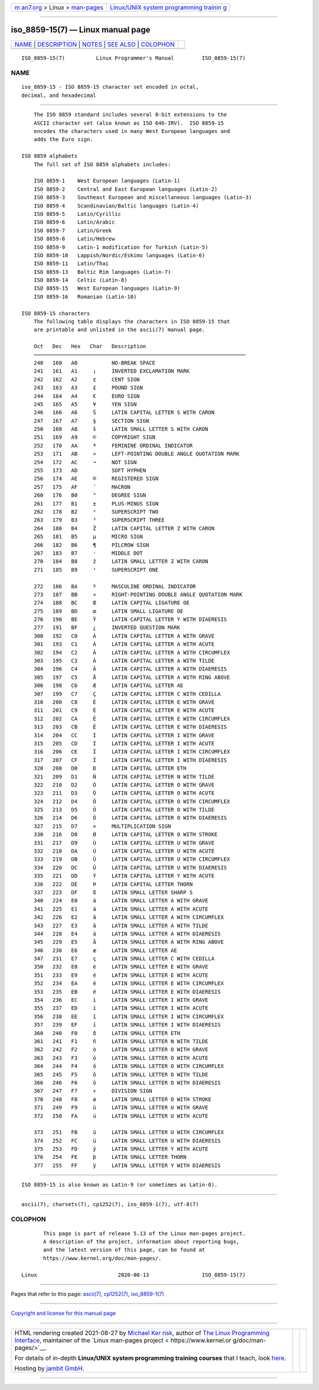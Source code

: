 .. container:: page-top

.. container:: nav-bar

   +----------------------------------+----------------------------------+
   | `m                               | `Linux/UNIX system programming   |
   | an7.org <../../../index.html>`__ | trainin                          |
   | > Linux >                        | g <http://man7.org/training/>`__ |
   | `man-pages <../index.html>`__    |                                  |
   +----------------------------------+----------------------------------+

--------------

iso_8859-15(7) — Linux manual page
==================================

+-----------------------------------+-----------------------------------+
| `NAME <#NAME>`__ \|               |                                   |
| `DESCRIPTION <#DESCRIPTION>`__ \| |                                   |
| `NOTES <#NOTES>`__ \|             |                                   |
| `SEE ALSO <#SEE_ALSO>`__ \|       |                                   |
| `COLOPHON <#COLOPHON>`__          |                                   |
+-----------------------------------+-----------------------------------+
| .. container:: man-search-box     |                                   |
+-----------------------------------+-----------------------------------+

::

   ISO_8859-15(7)          Linux Programmer's Manual         ISO_8859-15(7)

NAME
-------------------------------------------------

::

          iso_8859-15 - ISO 8859-15 character set encoded in octal,
          decimal, and hexadecimal


---------------------------------------------------------------

::

          The ISO 8859 standard includes several 8-bit extensions to the
          ASCII character set (also known as ISO 646-IRV).  ISO 8859-15
          encodes the characters used in many West European languages and
          adds the Euro sign.

      ISO 8859 alphabets
          The full set of ISO 8859 alphabets includes:

          ISO 8859-1    West European languages (Latin-1)
          ISO 8859-2    Central and East European languages (Latin-2)
          ISO 8859-3    Southeast European and miscellaneous languages (Latin-3)
          ISO 8859-4    Scandinavian/Baltic languages (Latin-4)
          ISO 8859-5    Latin/Cyrillic
          ISO 8859-6    Latin/Arabic
          ISO 8859-7    Latin/Greek
          ISO 8859-8    Latin/Hebrew
          ISO 8859-9    Latin-1 modification for Turkish (Latin-5)
          ISO 8859-10   Lappish/Nordic/Eskimo languages (Latin-6)
          ISO 8859-11   Latin/Thai
          ISO 8859-13   Baltic Rim languages (Latin-7)
          ISO 8859-14   Celtic (Latin-8)
          ISO 8859-15   West European languages (Latin-9)
          ISO 8859-16   Romanian (Latin-10)

      ISO 8859-15 characters
          The following table displays the characters in ISO 8859-15 that
          are printable and unlisted in the ascii(7) manual page.

          Oct   Dec   Hex   Char   Description
          ────────────────────────────────────────────────────────────────────
          240   160   A0           NO-BREAK SPACE
          241   161   A1     ¡     INVERTED EXCLAMATION MARK
          242   162   A2     ¢     CENT SIGN
          243   163   A3     £     POUND SIGN
          244   164   A4     €     EURO SIGN
          245   165   A5     ¥     YEN SIGN
          246   166   A6     Š     LATIN CAPITAL LETTER S WITH CARON
          247   167   A7     §     SECTION SIGN
          250   168   A8     š     LATIN SMALL LETTER S WITH CARON
          251   169   A9     ©     COPYRIGHT SIGN
          252   170   AA     ª     FEMININE ORDINAL INDICATOR
          253   171   AB     «     LEFT-POINTING DOUBLE ANGLE QUOTATION MARK
          254   172   AC     ¬     NOT SIGN
          255   173   AD           SOFT HYPHEN
          256   174   AE     ®     REGISTERED SIGN
          257   175   AF     ¯     MACRON
          260   176   B0     °     DEGREE SIGN
          261   177   B1     ±     PLUS-MINUS SIGN
          262   178   B2     ²     SUPERSCRIPT TWO
          263   179   B3     ³     SUPERSCRIPT THREE
          264   180   B4     Ž     LATIN CAPITAL LETTER Z WITH CARON
          265   181   B5     µ     MICRO SIGN
          266   182   B6     ¶     PILCROW SIGN
          267   183   B7     ·     MIDDLE DOT
          270   184   B8     ž     LATIN SMALL LETTER Z WITH CARON
          271   185   B9     ¹     SUPERSCRIPT ONE

          272   186   BA     º     MASCULINE ORDINAL INDICATOR
          273   187   BB     »     RIGHT-POINTING DOUBLE ANGLE QUOTATION MARK
          274   188   BC     Œ     LATIN CAPITAL LIGATURE OE
          275   189   BD     œ     LATIN SMALL LIGATURE OE
          276   190   BE     Ÿ     LATIN CAPITAL LETTER Y WITH DIAERESIS
          277   191   BF     ¿     INVERTED QUESTION MARK
          300   192   C0     À     LATIN CAPITAL LETTER A WITH GRAVE
          301   193   C1     Á     LATIN CAPITAL LETTER A WITH ACUTE
          302   194   C2     Â     LATIN CAPITAL LETTER A WITH CIRCUMFLEX
          303   195   C3     Ã     LATIN CAPITAL LETTER A WITH TILDE
          304   196   C4     Ä     LATIN CAPITAL LETTER A WITH DIAERESIS
          305   197   C5     Å     LATIN CAPITAL LETTER A WITH RING ABOVE
          306   198   C6     Æ     LATIN CAPITAL LETTER AE
          307   199   C7     Ç     LATIN CAPITAL LETTER C WITH CEDILLA
          310   200   C8     È     LATIN CAPITAL LETTER E WITH GRAVE
          311   201   C9     É     LATIN CAPITAL LETTER E WITH ACUTE
          312   202   CA     Ê     LATIN CAPITAL LETTER E WITH CIRCUMFLEX
          313   203   CB     Ë     LATIN CAPITAL LETTER E WITH DIAERESIS
          314   204   CC     Ì     LATIN CAPITAL LETTER I WITH GRAVE
          315   205   CD     Í     LATIN CAPITAL LETTER I WITH ACUTE
          316   206   CE     Î     LATIN CAPITAL LETTER I WITH CIRCUMFLEX
          317   207   CF     Ï     LATIN CAPITAL LETTER I WITH DIAERESIS
          320   208   D0     Ð     LATIN CAPITAL LETTER ETH
          321   209   D1     Ñ     LATIN CAPITAL LETTER N WITH TILDE
          322   210   D2     Ò     LATIN CAPITAL LETTER O WITH GRAVE
          323   211   D3     Ó     LATIN CAPITAL LETTER O WITH ACUTE
          324   212   D4     Ô     LATIN CAPITAL LETTER O WITH CIRCUMFLEX
          325   213   D5     Õ     LATIN CAPITAL LETTER O WITH TILDE
          326   214   D6     Ö     LATIN CAPITAL LETTER O WITH DIAERESIS
          327   215   D7     ×     MULTIPLICATION SIGN
          330   216   D8     Ø     LATIN CAPITAL LETTER O WITH STROKE
          331   217   D9     Ù     LATIN CAPITAL LETTER U WITH GRAVE
          332   218   DA     Ú     LATIN CAPITAL LETTER U WITH ACUTE
          333   219   DB     Û     LATIN CAPITAL LETTER U WITH CIRCUMFLEX
          334   220   DC     Ü     LATIN CAPITAL LETTER U WITH DIAERESIS
          335   221   DD     Ý     LATIN CAPITAL LETTER Y WITH ACUTE
          336   222   DE     Þ     LATIN CAPITAL LETTER THORN
          337   223   DF     ß     LATIN SMALL LETTER SHARP S
          340   224   E0     à     LATIN SMALL LETTER A WITH GRAVE
          341   225   E1     á     LATIN SMALL LETTER A WITH ACUTE
          342   226   E2     â     LATIN SMALL LETTER A WITH CIRCUMFLEX
          343   227   E3     ã     LATIN SMALL LETTER A WITH TILDE
          344   228   E4     ä     LATIN SMALL LETTER A WITH DIAERESIS
          345   229   E5     å     LATIN SMALL LETTER A WITH RING ABOVE
          346   230   E6     æ     LATIN SMALL LETTER AE
          347   231   E7     ç     LATIN SMALL LETTER C WITH CEDILLA
          350   232   E8     è     LATIN SMALL LETTER E WITH GRAVE
          351   233   E9     é     LATIN SMALL LETTER E WITH ACUTE
          352   234   EA     ê     LATIN SMALL LETTER E WITH CIRCUMFLEX
          353   235   EB     ë     LATIN SMALL LETTER E WITH DIAERESIS
          354   236   EC     ì     LATIN SMALL LETTER I WITH GRAVE
          355   237   ED     í     LATIN SMALL LETTER I WITH ACUTE
          356   238   EE     î     LATIN SMALL LETTER I WITH CIRCUMFLEX
          357   239   EF     ï     LATIN SMALL LETTER I WITH DIAERESIS
          360   240   F0     ð     LATIN SMALL LETTER ETH
          361   241   F1     ñ     LATIN SMALL LETTER N WITH TILDE
          362   242   F2     ò     LATIN SMALL LETTER O WITH GRAVE
          363   243   F3     ó     LATIN SMALL LETTER O WITH ACUTE
          364   244   F4     ô     LATIN SMALL LETTER O WITH CIRCUMFLEX
          365   245   F5     õ     LATIN SMALL LETTER O WITH TILDE
          366   246   F6     ö     LATIN SMALL LETTER O WITH DIAERESIS
          367   247   F7     ÷     DIVISION SIGN
          370   248   F8     ø     LATIN SMALL LETTER O WITH STROKE
          371   249   F9     ù     LATIN SMALL LETTER U WITH GRAVE
          372   250   FA     ú     LATIN SMALL LETTER U WITH ACUTE

          373   251   FB     û     LATIN SMALL LETTER U WITH CIRCUMFLEX
          374   252   FC     ü     LATIN SMALL LETTER U WITH DIAERESIS
          375   253   FD     ý     LATIN SMALL LETTER Y WITH ACUTE
          376   254   FE     þ     LATIN SMALL LETTER THORN
          377   255   FF     ÿ     LATIN SMALL LETTER Y WITH DIAERESIS


---------------------------------------------------

::

          ISO 8859-15 is also known as Latin-9 (or sometimes as Latin-0).


---------------------------------------------------------

::

          ascii(7), charsets(7), cp1252(7), iso_8859-1(7), utf-8(7)

COLOPHON
---------------------------------------------------------

::

          This page is part of release 5.13 of the Linux man-pages project.
          A description of the project, information about reporting bugs,
          and the latest version of this page, can be found at
          https://www.kernel.org/doc/man-pages/.

   Linux                          2020-08-13                 ISO_8859-15(7)

--------------

Pages that refer to this page: `ascii(7) <../man7/ascii.7.html>`__, 
`cp1252(7) <../man7/cp1252.7.html>`__, 
`iso_8859-1(7) <../man7/iso_8859-1.7.html>`__

--------------

`Copyright and license for this manual
page <../man7/iso_8859-15.7.license.html>`__

--------------

.. container:: footer

   +-----------------------+-----------------------+-----------------------+
   | HTML rendering        |                       | |Cover of TLPI|       |
   | created 2021-08-27 by |                       |                       |
   | `Michael              |                       |                       |
   | Ker                   |                       |                       |
   | risk <https://man7.or |                       |                       |
   | g/mtk/index.html>`__, |                       |                       |
   | author of `The Linux  |                       |                       |
   | Programming           |                       |                       |
   | Interface <https:     |                       |                       |
   | //man7.org/tlpi/>`__, |                       |                       |
   | maintainer of the     |                       |                       |
   | `Linux man-pages      |                       |                       |
   | project <             |                       |                       |
   | https://www.kernel.or |                       |                       |
   | g/doc/man-pages/>`__. |                       |                       |
   |                       |                       |                       |
   | For details of        |                       |                       |
   | in-depth **Linux/UNIX |                       |                       |
   | system programming    |                       |                       |
   | training courses**    |                       |                       |
   | that I teach, look    |                       |                       |
   | `here <https://ma     |                       |                       |
   | n7.org/training/>`__. |                       |                       |
   |                       |                       |                       |
   | Hosting by `jambit    |                       |                       |
   | GmbH                  |                       |                       |
   | <https://www.jambit.c |                       |                       |
   | om/index_en.html>`__. |                       |                       |
   +-----------------------+-----------------------+-----------------------+

--------------

.. container:: statcounter

   |Web Analytics Made Easy - StatCounter|

.. |Cover of TLPI| image:: https://man7.org/tlpi/cover/TLPI-front-cover-vsmall.png
   :target: https://man7.org/tlpi/
.. |Web Analytics Made Easy - StatCounter| image:: https://c.statcounter.com/7422636/0/9b6714ff/1/
   :class: statcounter
   :target: https://statcounter.com/
